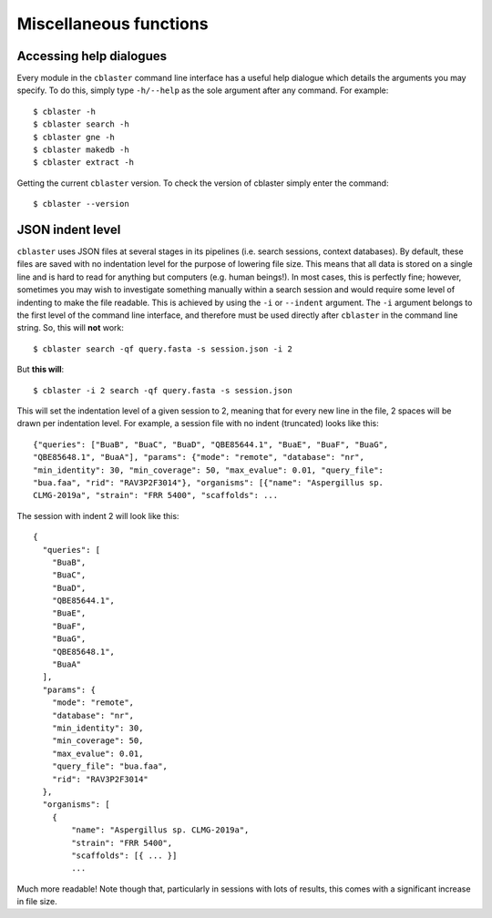 Miscellaneous functions
=======================

Accessing help dialogues
------------------------

Every module in the ``cblaster`` command line interface has a useful help dialogue which details the arguments you may specify.
To do this, simply type ``-h/--help`` as the sole argument after any command.
For example:

::

	  $ cblaster -h
	  $ cblaster search -h
	  $ cblaster gne -h
	  $ cblaster makedb -h
	  $ cblaster extract -h

Getting the current ``cblaster`` version.
To check the version of cblaster simply enter the command:

::

	$ cblaster --version

JSON indent level
-----------------

``cblaster`` uses JSON files at several stages in its pipelines (i.e. search sessions, context databases).
By default, these files are saved with no indentation level for the purpose of lowering file size. This means that all data is stored on a single line and is hard to read for anything but computers (e.g. human beings!).
In most cases, this is perfectly fine; however, sometimes you may wish to investigate something manually within a search session and would require some level of indenting to make the file readable.
This is achieved by using the ``-i`` or ``--indent`` argument.
The ``-i`` argument belongs to the first level of the command line interface, and therefore must be used directly after ``cblaster`` in the command line string.
So, this will **not** work:

::

	  $ cblaster search -qf query.fasta -s session.json -i 2

But **this will**:
	
::

        $ cblaster -i 2 search -qf query.fasta -s session.json

This will set the indentation level of a given session to 2, meaning that for every new line in the file, 2 spaces will be drawn per indentation level.
For example, a session file with no indent (truncated) looks like this:

::

	{"queries": ["BuaB", "BuaC", "BuaD", "QBE85644.1", "BuaE", "BuaF", "BuaG",
	"QBE85648.1", "BuaA"], "params": {"mode": "remote", "database": "nr",
	"min_identity": 30, "min_coverage": 50, "max_evalue": 0.01, "query_file":
	"bua.faa", "rid": "RAV3P2F3014"}, "organisms": [{"name": "Aspergillus sp.
	CLMG-2019a", "strain": "FRR 5400", "scaffolds": ...

The session with indent 2 will look like this:

::

	{
	  "queries": [
	    "BuaB",
	    "BuaC",
	    "BuaD",
	    "QBE85644.1",
	    "BuaE",
	    "BuaF",
	    "BuaG",
	    "QBE85648.1",
	    "BuaA"
	  ],
	  "params": {
	    "mode": "remote",
	    "database": "nr",
	    "min_identity": 30,
	    "min_coverage": 50,
	    "max_evalue": 0.01,
	    "query_file": "bua.faa",
	    "rid": "RAV3P2F3014"
	  },
	  "organisms": [
	    {
	    	"name": "Aspergillus sp. CLMG-2019a",
	    	"strain": "FRR 5400",
    		"scaffolds": [{ ... }]
    		...
	
Much more readable!
Note though that, particularly in sessions with lots of results, this comes with a significant increase in file size.
